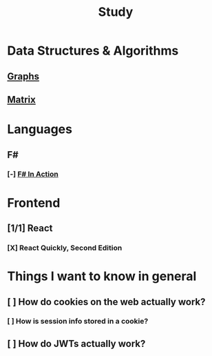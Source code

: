 #+title: Study

* Data Structures & Algorithms
** [[id:b4a820bc-0722-4dde-8b64-ad097b7b1f58][Graphs]]
:LOGBOOK:
CLOCK: [2024-09-16 Mon 07:58]--[2024-09-16 Mon 08:50] =>  0:52
:END:
** [[id:0739131a-6dbf-4033-889d-c5096cb44e81][Matrix]]
:LOGBOOK:
CLOCK: [2024-09-18 Wed 07:20]--[2024-09-18 Wed 08:00] =>  0:40
:END:


* Languages
** F#
*** [-] [[id:b62df05a-56ae-416a-932f-868114759457][F# In Action]]
:LOGBOOK:
CLOCK: [2024-09-03 Tue 06:58]--[2024-09-03 Tue 07:37] =>  0:39
CLOCK: [2024-09-03 Tue 06:36]--[2024-09-03 Tue 06:48] =>  0:12
:END:
* Frontend
** [1/1] React
*** [X] React Quickly, Second Edition

* Things I want to know in general
** [ ] How do cookies on the web actually work?
*** [ ] How is session info stored in a cookie?
** [ ] How do JWTs actually work?
